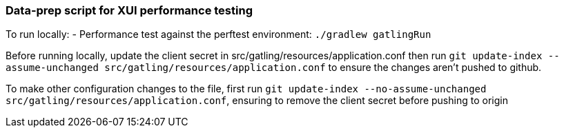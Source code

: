 ### Data-prep script for XUI performance testing

To run locally:
- Performance test against the perftest environment: `./gradlew gatlingRun`


Before running locally, update the client secret in src/gatling/resources/application.conf then run `git update-index --assume-unchanged src/gatling/resources/application.conf` to ensure the changes aren't pushed to github.

To make other configuration changes to the file, first run `git update-index --no-assume-unchanged src/gatling/resources/application.conf`, ensuring to remove the client secret before pushing to origin